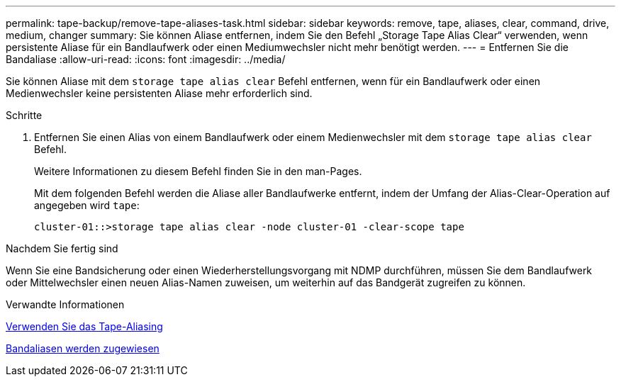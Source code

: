 ---
permalink: tape-backup/remove-tape-aliases-task.html 
sidebar: sidebar 
keywords: remove, tape, aliases, clear, command, drive, medium, changer 
summary: Sie können Aliase entfernen, indem Sie den Befehl „Storage Tape Alias Clear“ verwenden, wenn persistente Aliase für ein Bandlaufwerk oder einen Mediumwechsler nicht mehr benötigt werden. 
---
= Entfernen Sie die Bandaliase
:allow-uri-read: 
:icons: font
:imagesdir: ../media/


[role="lead"]
Sie können Aliase mit dem `storage tape alias clear` Befehl entfernen, wenn für ein Bandlaufwerk oder einen Medienwechsler keine persistenten Aliase mehr erforderlich sind.

.Schritte
. Entfernen Sie einen Alias von einem Bandlaufwerk oder einem Medienwechsler mit dem `storage tape alias clear` Befehl.
+
Weitere Informationen zu diesem Befehl finden Sie in den man-Pages.

+
Mit dem folgenden Befehl werden die Aliase aller Bandlaufwerke entfernt, indem der Umfang der Alias-Clear-Operation auf angegeben wird `tape`:

+
[listing]
----
cluster-01::>storage tape alias clear -node cluster-01 -clear-scope tape
----


.Nachdem Sie fertig sind
Wenn Sie eine Bandsicherung oder einen Wiederherstellungsvorgang mit NDMP durchführen, müssen Sie dem Bandlaufwerk oder Mittelwechsler einen neuen Alias-Namen zuweisen, um weiterhin auf das Bandgerät zugreifen zu können.

.Verwandte Informationen
xref:assign-tape-aliases-concept.adoc[Verwenden Sie das Tape-Aliasing]

xref:assign-tape-aliases-task.adoc[Bandaliasen werden zugewiesen]

